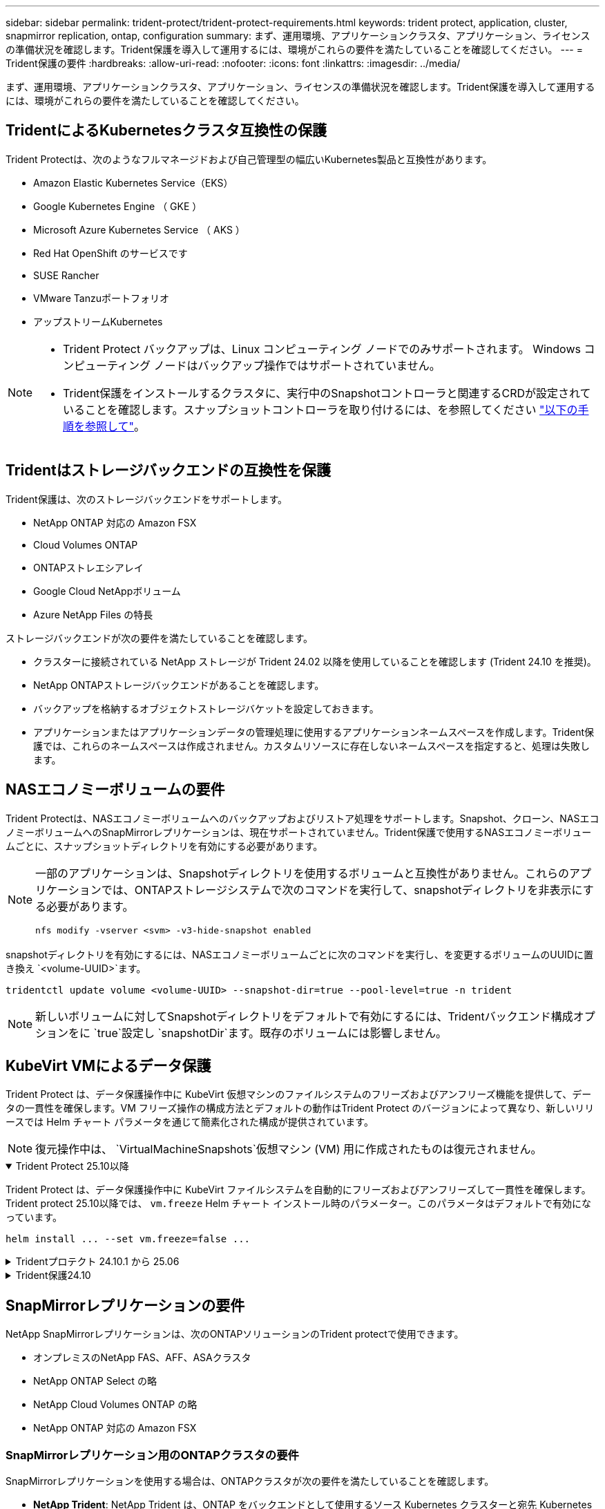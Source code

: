 ---
sidebar: sidebar 
permalink: trident-protect/trident-protect-requirements.html 
keywords: trident protect, application, cluster, snapmirror replication, ontap, configuration 
summary: まず、運用環境、アプリケーションクラスタ、アプリケーション、ライセンスの準備状況を確認します。Trident保護を導入して運用するには、環境がこれらの要件を満たしていることを確認してください。 
---
= Trident保護の要件
:hardbreaks:
:allow-uri-read: 
:nofooter: 
:icons: font
:linkattrs: 
:imagesdir: ../media/


[role="lead"]
まず、運用環境、アプリケーションクラスタ、アプリケーション、ライセンスの準備状況を確認します。Trident保護を導入して運用するには、環境がこれらの要件を満たしていることを確認してください。



== TridentによるKubernetesクラスタ互換性の保護

Trident Protectは、次のようなフルマネージドおよび自己管理型の幅広いKubernetes製品と互換性があります。

* Amazon Elastic Kubernetes Service（EKS）
* Google Kubernetes Engine （ GKE ）
* Microsoft Azure Kubernetes Service （ AKS ）
* Red Hat OpenShift のサービスです
* SUSE Rancher
* VMware Tanzuポートフォリオ
* アップストリームKubernetes


[NOTE]
====
* Trident Protect バックアップは、Linux コンピューティング ノードでのみサポートされます。  Windows コンピューティング ノードはバックアップ操作ではサポートされていません。
* Trident保護をインストールするクラスタに、実行中のSnapshotコントローラと関連するCRDが設定されていることを確認します。スナップショットコントローラを取り付けるには、を参照してください https://docs.netapp.com/us-en/trident/trident-use/vol-snapshots.html#deploy-a-volume-snapshot-controller["以下の手順を参照して"]。


====


== Tridentはストレージバックエンドの互換性を保護

Trident保護は、次のストレージバックエンドをサポートします。

* NetApp ONTAP 対応の Amazon FSX
* Cloud Volumes ONTAP
* ONTAPストレエシアレイ
* Google Cloud NetAppボリューム
* Azure NetApp Files の特長


ストレージバックエンドが次の要件を満たしていることを確認します。

* クラスターに接続されている NetApp ストレージが Trident 24.02 以降を使用していることを確認します (Trident 24.10 を推奨)。


* NetApp ONTAPストレージバックエンドがあることを確認します。
* バックアップを格納するオブジェクトストレージバケットを設定しておきます。
* アプリケーションまたはアプリケーションデータの管理処理に使用するアプリケーションネームスペースを作成します。Trident保護では、これらのネームスペースは作成されません。カスタムリソースに存在しないネームスペースを指定すると、処理は失敗します。




== NASエコノミーボリュームの要件

Trident Protectは、NASエコノミーボリュームへのバックアップおよびリストア処理をサポートします。Snapshot、クローン、NASエコノミーボリュームへのSnapMirrorレプリケーションは、現在サポートされていません。Trident保護で使用するNASエコノミーボリュームごとに、スナップショットディレクトリを有効にする必要があります。

[NOTE]
====
一部のアプリケーションは、Snapshotディレクトリを使用するボリュームと互換性がありません。これらのアプリケーションでは、ONTAPストレージシステムで次のコマンドを実行して、snapshotディレクトリを非表示にする必要があります。

[source, console]
----
nfs modify -vserver <svm> -v3-hide-snapshot enabled
----
====
snapshotディレクトリを有効にするには、NASエコノミーボリュームごとに次のコマンドを実行し、を変更するボリュームのUUIDに置き換え `<volume-UUID>`ます。

[source, console]
----
tridentctl update volume <volume-UUID> --snapshot-dir=true --pool-level=true -n trident
----

NOTE: 新しいボリュームに対してSnapshotディレクトリをデフォルトで有効にするには、Tridentバックエンド構成オプションをに `true`設定し `snapshotDir`ます。既存のボリュームには影響しません。



== KubeVirt VMによるデータ保護

Trident Protect は、データ保護操作中に KubeVirt 仮想マシンのファイルシステムのフリーズおよびアンフリーズ機能を提供して、データの一貫性を確保します。VM フリーズ操作の構成方法とデフォルトの動作はTrident Protect のバージョンによって異なり、新しいリリースでは Helm チャート パラメータを通じて簡素化された構成が提供されています。


NOTE: 復元操作中は、  `VirtualMachineSnapshots`仮想マシン (VM) 用に作成されたものは復元されません。

.Trident Protect 25.10以降
[%collapsible%open]
====
Trident Protect は、データ保護操作中に KubeVirt ファイルシステムを自動的にフリーズおよびアンフリーズして一貫性を確保します。Trident protect 25.10以降では、 `vm.freeze` Helm チャート インストール時のパラメーター。このパラメータはデフォルトで有効になっています。

[source, console]
----
helm install ... --set vm.freeze=false ...
----
====
.Tridentプロテクト 24.10.1 から 25.06
[%collapsible]
====
Trident protect 24.10.1以降では、Trident protectでは、データ保護処理中にKubeVirtファイルシステムが自動的にフリーズおよびフリーズ解除されます。必要に応じて、次のコマンドを使用してこの自動動作を無効にできます。

[source, console]
----
kubectl set env deployment/trident-protect-controller-manager NEPTUNE_VM_FREEZE=false -n trident-protect
----
====
.Trident保護24.10
[%collapsible]
====
Trident protect 24.10では、データ保護処理中にKubeVirt VMファイルシステムの一貫した状態が自動的に保証されません。Trident protect 24.10を使用してKubeVirt VMデータを保護する場合は、データ保護処理の前にファイルシステムのフリーズ/フリーズ解除機能を手動で有効にする必要があります。これにより、ファイルシステムが一貫した状態であることが保証されます。

データ保護処理中のVMファイルシステムのフリーズおよびフリーズ解除を管理するようにTrident protect 24.10を設定するには、link:https://docs.openshift.com/container-platform/4.16/virt/install/installing-virt.html["仮想化の設定"^]次のコマンドを使用します。

[source, console]
----
kubectl set env deployment/trident-protect-controller-manager NEPTUNE_VM_FREEZE=true -n trident-protect
----
====


== SnapMirrorレプリケーションの要件

NetApp SnapMirrorレプリケーションは、次のONTAPソリューションのTrident protectで使用できます。

* オンプレミスのNetApp FAS、AFF、ASAクラスタ
* NetApp ONTAP Select の略
* NetApp Cloud Volumes ONTAP の略
* NetApp ONTAP 対応の Amazon FSX




=== SnapMirrorレプリケーション用のONTAPクラスタの要件

SnapMirrorレプリケーションを使用する場合は、ONTAPクラスタが次の要件を満たしていることを確認します。

* *NetApp Trident*: NetApp Trident は、ONTAP をバックエンドとして使用するソース Kubernetes クラスターと宛先 Kubernetes クラスターの両方に存在する必要があります。Trident保護では、次のドライバに基づくストレージクラスを使用したNetApp SnapMirrorテクノロジによるレプリケーションがサポートされます。
+
** `ontap-nas` : NFS
** `ontap-san` : iSCSI
** `ontap-san` : FC
** `ontap-san` : NVMe/TCP (最低でも ONTAP バージョン 9.15.1 が必要)


* *ライセンス*：Data Protection Bundleを使用するONTAP SnapMirror非同期ライセンスが、ソースとデスティネーションの両方のONTAPクラスタで有効になっている必要があります。詳細については、を参照してください https://docs.netapp.com/us-en/ontap/data-protection/snapmirror-licensing-concept.html["ONTAP のSnapMirrorライセンスの概要"^] 。
+
ONTAP 9.10.1 以降、すべてのライセンスは、複数の機能を有効にする単一のファイルである NetApp ライセンス ファイル (NLF) として提供されます。詳細については、を参照してください link:https://docs.netapp.com/us-en/ontap/system-admin/manage-licenses-concept.html#licenses-included-with-ontap-one["ONTAP Oneに含まれるライセンス"^] 。

+

NOTE: SnapMirror 非同期保護のみがサポートされます。





=== SnapMirrorレプリケーションのピアリングに関する考慮事項

ストレージバックエンドピアリングを使用する場合は、環境が次の要件を満たしていることを確認してください。

* *クラスタとSVM *：ONTAPストレージバックエンドにピア関係が設定されている必要があります。詳細については、を参照してください https://docs.netapp.com/us-en/ontap/peering/index.html["クラスタと SVM のピアリングの概要"^] 。
+

NOTE: 2つのONTAPクラスタ間のレプリケーション関係で使用されるSVM名が一意であることを確認してください。

* *NetApp Trident と SVM*: ピアリングされたリモート SVM は、宛先クラスタ上の NetApp Trident で使用できる必要があります。
* *管理バックエンド*：レプリケーション関係を作成するには、Trident保護でONTAPストレージバックエンドを追加および管理する必要があります。




=== SnapMirrorレプリケーション用のTrident / ONTAPの設定

Trident保護を使用するには、ソースとデスティネーションの両方のクラスタのレプリケーションをサポートするストレージバックエンドを少なくとも1つ設定する必要があります。ソースクラスタとデスティネーションクラスタが同じである場合は、耐障害性を最大限に高めるために、デスティネーションアプリケーションでソースアプリケーションとは別のストレージバックエンドを使用する必要があります。



=== SnapMirrorレプリケーションのKubernetesクラスタ要件

Kubernetes クラスターが次の要件を満たしていることを確認します。

* *AppVault のアクセシビリティ*: アプリケーション オブジェクトのレプリケーションでは、ソース クラスターと宛先クラスターの両方に、AppVault の読み取りと書き込みを行うためのネットワーク アクセスが必要です。
* *ネットワーク接続*: ファイアウォール ルール、バケット権限、IP 許可リストを構成して、WAN を介した両方のクラスターと AppVault 間の通信を有効にします。



NOTE: 多くの企業環境では、WAN 接続全体に厳格なファイアウォール ポリシーが実装されています。レプリケーションを構成する前に、インフラストラクチャ チームとこれらのネットワーク要件を確認してください。
